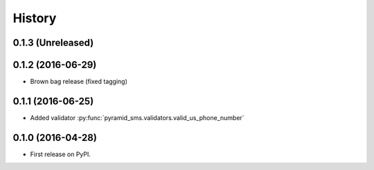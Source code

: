 =======
History
=======

0.1.3 (Unreleased)
------------------


0.1.2 (2016-06-29)
------------------

* Brown bag release (fixed tagging)


0.1.1 (2016-06-25)
------------------

* Added validator :py:func:`pyramid_sms.validators.valid_us_phone_number`


0.1.0 (2016-04-28)
------------------

* First release on PyPI.
